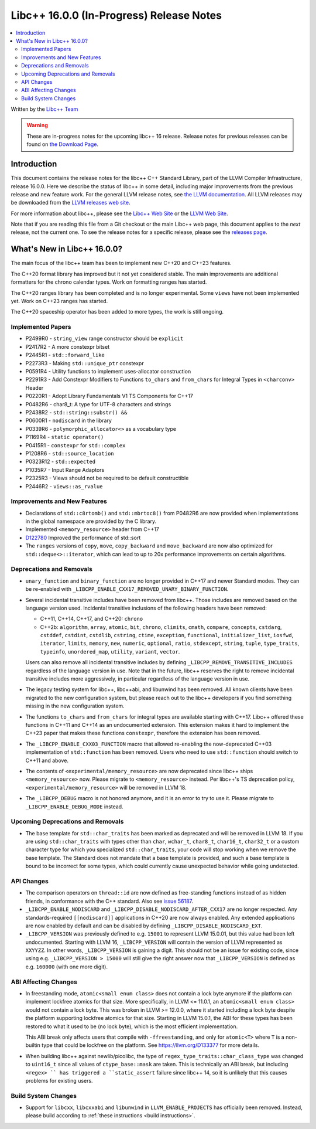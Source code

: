 =========================================
Libc++ 16.0.0 (In-Progress) Release Notes
=========================================

.. contents::
   :local:
   :depth: 2

Written by the `Libc++ Team <https://libcxx.llvm.org>`_

.. warning::

   These are in-progress notes for the upcoming libc++ 16 release.
   Release notes for previous releases can be found on
   `the Download Page <https://releases.llvm.org/download.html>`_.

Introduction
============

This document contains the release notes for the libc++ C++ Standard Library,
part of the LLVM Compiler Infrastructure, release 16.0.0. Here we describe the
status of libc++ in some detail, including major improvements from the previous
release and new feature work. For the general LLVM release notes, see `the LLVM
documentation <https://llvm.org/docs/ReleaseNotes.html>`_. All LLVM releases may
be downloaded from the `LLVM releases web site <https://llvm.org/releases/>`_.

For more information about libc++, please see the `Libc++ Web Site
<https://libcxx.llvm.org>`_ or the `LLVM Web Site <https://llvm.org>`_.

Note that if you are reading this file from a Git checkout or the
main Libc++ web page, this document applies to the *next* release, not
the current one. To see the release notes for a specific release, please
see the `releases page <https://llvm.org/releases/>`_.

What's New in Libc++ 16.0.0?
============================

The main focus of the libc++ team has been to implement new C++20 and C++23
features.

The C++20 format library has improved but it not yet considered stable. The
main improvements are additional formatters for the chrono calendar types. Work
on formatting ranges has started.

The C++20 ranges library has been completed and is no longer experimental. Some
``views`` have not been implemented yet. Work on C++23 ranges has started.

The C++20 spaceship operator has been added to more types, the work is still
ongoing.

Implemented Papers
------------------
- P2499R0 - ``string_view`` range constructor should be ``explicit``
- P2417R2 - A more constexpr bitset
- P2445R1 - ``std::forward_like``
- P2273R3 - Making ``std::unique_ptr`` constexpr
- P0591R4 - Utility functions to implement uses-allocator construction
- P2291R3 - Add Constexpr Modifiers to Functions ``to_chars`` and
  ``from_chars`` for Integral Types in ``<charconv>`` Header
- P0220R1 - Adopt Library Fundamentals V1 TS Components for C++17
- P0482R6 - char8_t: A type for UTF-8 characters and strings
- P2438R2 - ``std::string::substr() &&``
- P0600R1 - ``nodiscard`` in the library
- P0339R6 - ``polymorphic_allocator<>`` as a vocabulary type
- P1169R4 - ``static operator()``
- P0415R1 - ``constexpr`` for ``std::complex``
- P1208R6 - ``std::source_location``
- P0323R12 - ``std::expected``
- P1035R7 - Input Range Adaptors
- P2325R3 - Views should not be required to be default constructible
- P2446R2 - ``views::as_rvalue``

Improvements and New Features
-----------------------------
- Declarations of ``std::c8rtomb()`` and ``std::mbrtoc8()`` from P0482R6 are
  now provided when implementations in the global namespace are provided by
  the C library.
- Implemented ``<memory_resource>`` header from C++17
- `D122780 <https://reviews.llvm.org/D122780>`_ Improved the performance of std::sort
- The ``ranges`` versions of ``copy``, ``move``, ``copy_backward`` and ``move_backward`` are now also optimized for
  ``std::deque<>::iterator``, which can lead to up to 20x performance improvements on certain algorithms.

Deprecations and Removals
-------------------------
- ``unary_function`` and ``binary_function`` are no longer provided in C++17 and newer Standard modes.
  They can be re-enabled with ``_LIBCPP_ENABLE_CXX17_REMOVED_UNARY_BINARY_FUNCTION``.

- Several incidental transitive includes have been removed from libc++. Those
  includes are removed based on the language version used. Incidental transitive
  inclusions of the following headers have been removed:

  - C++11, C++14, C++17, and C++20: ``chrono``
  - C++2b: ``algorithm``, ``array``, ``atomic``, ``bit``, ``chrono``,
    ``climits``, ``cmath``, ``compare``, ``concepts``, ``cstdarg``, ``cstddef``,
    ``cstdint``, ``cstdlib``, ``cstring``, ``ctime``, ``exception``,
    ``functional``, ``initializer_list``, ``iosfwd``, ``iterator``, ``limits``,
    ``memory``, ``new``, ``numeric``, ``optional``, ``ratio``, ``stdexcept``,
    ``string``, ``tuple``, ``type_traits``, ``typeinfo``, ``unordered_map``,
    ``utility``, ``variant``, ``vector``.

  Users can also remove all incidental transitive includes by defining
  ``_LIBCPP_REMOVE_TRANSITIVE_INCLUDES`` regardless of the language version
  in use. Note that in the future, libc++ reserves the right to remove
  incidental transitive includes more aggressively, in particular regardless
  of the language version in use.

- The legacy testing system for libc++, libc++abi, and libunwind has been removed.
  All known clients have been migrated to the new configuration system, but please
  reach out to the libc++ developers if you find something missing in the new
  configuration system.

- The functions ``to_chars`` and ``from_chars`` for integral types are
  available starting with C++17. Libc++ offered these functions in C++11 and
  C++14 as an undocumented extension. This extension makes it hard to implement
  the C++23 paper that makes these functions ``constexpr``, therefore the
  extension has been removed.

- The ``_LIBCPP_ENABLE_CXX03_FUNCTION`` macro that allowed re-enabling the now-deprecated C++03 implementation of
  ``std::function`` has been removed. Users who need to use ``std::function`` should switch to C++11 and above.

- The contents of ``<experimental/memory_resource>`` are now deprecated since libc++ ships ``<memory_resource>`` now.
  Please migrate to ``<memory_resource>`` instead. Per libc++'s TS deprecation policy,
  ``<experimental/memory_resource>`` will be removed in LLVM 18.

- The ``_LIBCPP_DEBUG`` macro is not honored anymore, and it is an error to try to use it. Please migrate to
  ``_LIBCPP_ENABLE_DEBUG_MODE`` instead.

Upcoming Deprecations and Removals
----------------------------------
- The base template for ``std::char_traits`` has been marked as deprecated and will be removed in LLVM 18. If
  you are using ``std::char_traits`` with types other than ``char``, ``wchar_t``, ``char8_t``, ``char16_t``,
  ``char32_t`` or a custom character type for which you specialized ``std::char_traits``, your code will stop
  working when we remove the base template. The Standard does not mandate that a base template is provided,
  and such a base template is bound to be incorrect for some types, which could currently cause unexpected
  behavior while going undetected.

API Changes
-----------
- The comparison operators on ``thread::id`` are now defined as free-standing
  functions instead of as hidden friends, in conformance with the C++ standard.
  Also see `issue 56187 <https://github.com/llvm/llvm-project/issues/56187>`_.

- ``_LIBCPP_ENABLE_NODISCARD`` and ``_LIBCPP_DISABLE_NODISCARD_AFTER_CXX17`` are no longer respected.
  Any standards-required ``[[nodiscard]]`` applications in C++20 are now always enabled. Any extended applications
  are now enabled by default and can be disabled by defining ``_LIBCPP_DISABLE_NODISCARD_EXT``.

- ``_LIBCPP_VERSION`` was previously defined to e.g. ``15001`` to represent LLVM 15.0.01, but this value had been
  left undocumented. Starting with LLVM 16, ``_LIBCPP_VERSION`` will contain the version of LLVM represented as
  ``XXYYZZ``. In other words, ``_LIBCPP_VERSION`` is gaining a digit. This should not be an issue for existing
  code, since using e.g. ``_LIBCPP_VERSION > 15000`` will still give the right answer now that ``_LIBCPP_VERSION``
  is defined as e.g. ``160000`` (with one more digit).

ABI Affecting Changes
---------------------
- In freestanding mode, ``atomic<small enum class>`` does not contain a lock byte anymore if the platform
  can implement lockfree atomics for that size. More specifically, in LLVM <= 11.0.1, an ``atomic<small enum class>``
  would not contain a lock byte. This was broken in LLVM >= 12.0.0, where it started including a lock byte despite
  the platform supporting lockfree atomics for that size. Starting in LLVM 15.0.1, the ABI for these types has been
  restored to what it used to be (no lock byte), which is the most efficient implementation.

  This ABI break only affects users that compile with ``-ffreestanding``, and only for ``atomic<T>`` where ``T``
  is a non-builtin type that could be lockfree on the platform. See https://llvm.org/D133377 for more details.

- When building libc++ against newlib/picolibc, the type of ``regex_type_traits::char_class_type`` was changed to
  ``uint16_t`` since all values of ``ctype_base::mask`` are taken. This is technically an ABI break, but including
  ``<regex> `` has triggered a ``static_assert`` failure since libc++ 14, so it is unlikely that this causes
  problems for existing users.

Build System Changes
--------------------
- Support for ``libcxx``, ``libcxxabi`` and ``libunwind`` in ``LLVM_ENABLE_PROJECTS`` has officially
  been removed. Instead, please build according to :ref:`these instructions <build instructions>`.
